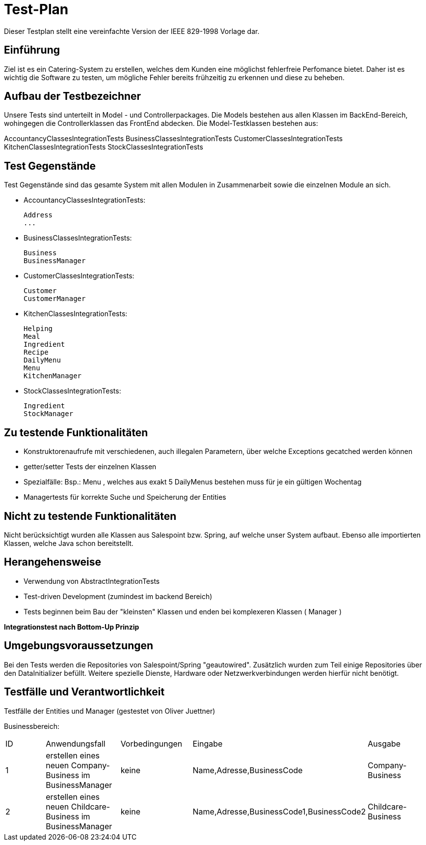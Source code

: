 = Test-Plan

Dieser Testplan stellt eine vereinfachte Version der IEEE 829-1998 Vorlage dar.

== Einführung

Ziel ist es ein Catering-System zu erstellen, welches dem Kunden eine möglichst fehlerfreie Perfomance bietet. Daher ist es wichtig die Software zu testen, um mögliche Fehler bereits frühzeitig zu erkennen und diese zu beheben.

== Aufbau der Testbezeichner

Unsere Tests sind unterteilt in Model - und Controllerpackages. Die Models bestehen aus allen Klassen im BackEnd-Bereich, wohingegen die Controllerklassen das FrontEnd abdecken. Die Model-Testklassen bestehen aus:

AccountancyClassesIntegrationTests
BusinessClassesIntegrationTests
CustomerClassesIntegrationTests
KitchenClassesIntegrationTests
StockClassesIntegrationTests


== Test Gegenstände

Test Gegenstände sind das gesamte System mit allen Modulen in Zusammenarbeit sowie die einzelnen Module an sich.

- AccountancyClassesIntegrationTests:

 Address
 ...


- BusinessClassesIntegrationTests:

 Business
 BusinessManager


- CustomerClassesIntegrationTests:

 Customer
 CustomerManager


- KitchenClassesIntegrationTests:

 Helping
 Meal
 Ingredient
 Recipe
 DailyMenu
 Menu
 KitchenManager


- StockClassesIntegrationTests:

 Ingredient
 StockManager



== Zu testende Funktionalitäten

- Konstruktorenaufrufe mit verschiedenen, auch illegalen Parametern, über welche Exceptions gecatched werden können

- getter/setter Tests der einzelnen Klassen

- Spezialfälle: Bsp.: Menu , welches aus exakt 5 DailyMenus bestehen muss für je ein gültigen Wochentag

- Managertests für korrekte Suche und Speicherung der Entities


== Nicht zu testende Funktionalitäten

Nicht berücksichtigt wurden alle Klassen aus Salespoint bzw. Spring, auf welche unser System aufbaut. Ebenso alle importierten Klassen, welche Java schon bereitstellt.


== Herangehensweise

- Verwendung von AbstractIntegrationTests

- Test-driven Development (zumindest im backend Bereich)

- Tests beginnen beim Bau der "kleinsten" Klassen und enden bei komplexeren Klassen ( Manager )



*Integrationstest nach Bottom-Up Prinzip*

== Umgebungsvoraussetzungen

Bei den Tests werden die Repositories von Salespoint/Spring "geautowired". Zusätzlich wurden zum Teil einige Repositories über den DataInitializer befüllt. Weitere spezielle Dienste, Hardware oder Netzwerkverbindungen werden hierfür nicht benötigt.


== Testfälle und Verantwortlichkeit

Testfälle der Entities und Manager (gestestet von Oliver Juettner)

Businessbereich:
|===
|ID |Anwendungsfall |Vorbedingungen |Eingabe |Ausgabe
|1  |erstellen eines neuen Company-Business im BusinessManager|keine|Name,Adresse,BusinessCode|Company-Business
|2  |erstellen eines neuen Childcare-Business im BusinessManager|keine|Name,Adresse,BusinessCode1,BusinessCode2|Childcare-Business
|===
